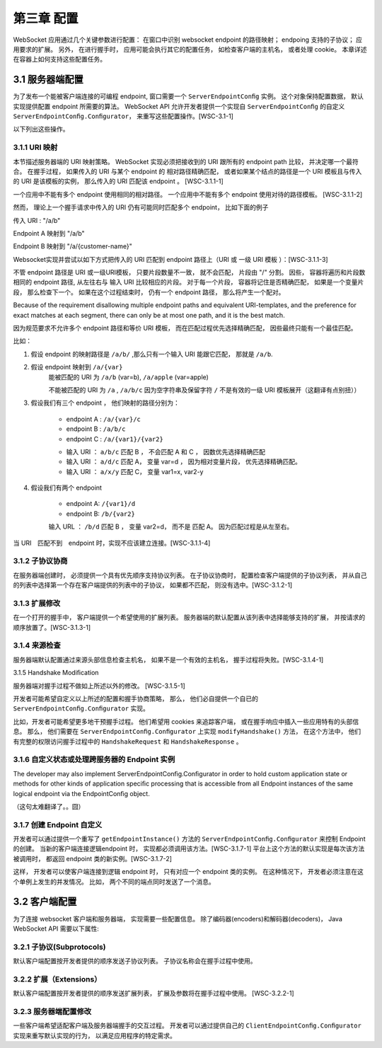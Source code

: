 第三章 配置
===========

WebSocket 应用通过几个关键参数进行配置： 
在窗口中识别 websocket endpoint 的路径映射；
endpoing 支持的子协议；
应用要求的扩展。
另外， 在进行握手时， 应用可能会执行其它的配置任务，
如检查客户端的主机名， 或者处理 cookie。
本章详述在容器上如何支持这些配置任务。

3.1 服务器端配置
----------------

为了发布一个能被客户端连接的可编程 endpoint, 窗口需要一个 ``ServerEndpointConﬁg`` 实例。
这个对象保持配置数据， 默认实现提供配置 endpoint 所需要的算法。
WebSocket API 允许开发者提供一个实现自 ``ServerEndpointConﬁg`` 的自定义 ``ServerEndpointConﬁg.Conﬁgurator``，
来重写这些配置操作。[WSC-3.1-1]

以下列出这些操作。

3.1.1 URI 映射
^^^^^^^^^^^^^^^^^^

本节描述服务器端的 URI 映射策略。
WebSocket 实现必须把接收到的 URI 跟所有的 endpoint path 比较， 并决定哪一个最符合。
在握手过程，
如果传入的 URI 与某个 endpoint 的 相对路径精确匹配，
或者如果某个结点的路径是一个 URI 模板且与传入的 URI 是该模板的实例，
那么传入的 URI 匹配该 endpoint 。 [WSC-3.1.1-1]

一个应用中不能有多个 endpoint 使用相同的相对路径。 
一个应用中不能有多个 endpoint 使用对待的路径模板。
[WSC-3.1.1-2]

然而， 理论上一个握手请求中传入的 URI 仍有可能同时匹配多个 endpoint， 比如下面的例子

传入 URI : "/a/b"

Endpoint A 映射到 "/a/b"

Endpoint B 映射到  "/a/{customer-name}"

Websocket实现并尝试以如下方式把传入的 URI 匹配到 endpoint 路径上（URI 或 一级 URI 模板 ）：[WSC-3.1.1-3]

不管 endpoint 路径是 URI 或一级URI模板， 只要片段数量不一致， 就不会匹配， 片段由 "/" 分割。
因些， 容器将遍历和片段数相同的 endpoint 路径, 从左往右与 输入 URI 比较相应的片段。
对于每一个片段， 容器将记住是否精确匹配， 如果是一个变量片段， 那么检查下一个。
如果在这个过程结束时， 仍有一个 endpoint 路径， 那么将产生一个配对。

Because of the requirement disallowing multiple endpoint paths and equivalent URI-templates, and the
preference for exact matches at each segment, there can only be at most one path, and it is the best match.

因为规范要求不允许多个 endpoint 路径和等价 URI 模板， 而在匹配过程优先选择精确匹配， 因些最终只能有一个最佳匹配。

比如：

#. 假设 endpoint 的映射路径是 ``/a/b/`` ,那么只有一个输入 URI 能跟它匹配， 那就是 ``/a/b``.
#. 假设 endpoint 映射到 ``/a/{var}``
   	能被匹配的 URI 为 ``/a/b`` (var=b), ``/a/apple`` (var=apple)

   	不能被匹配的 URI 为 ``/a`` , ``/a/b/c``
   	因为空字符串及保留字符 ``/`` 不是有效的一级 URI 模板展开（这翻译有点别扭））
#. 假设我们有三个 endpoint ， 他们映射的路径分别为：
	
	* endpoint A : ``/a/{var}/c``
	* endpoint B : ``/a/b/c``
	* endpoint C : ``/a/{var1}/{var2}``

	- 输入 URI ： ``a/b/c`` 匹配 B ， 不会匹配 A 和 C ， 因数优先选择精确匹配
	- 输入 URI ： ``a/d/c`` 匹配 A， 变量 var=d ， 因为相对变量片段， 优先选择精确匹配。
	- 输入 URI ： ``a/x/y`` 匹配 C， 变量 var1=x, var2-y

#. 假设我们有两个 endpoint 
	
	* endpoint A: ``/{var1}/d``
	* endpoint B: ``/b/{var2}``

	输入 URL ： ``/b/d`` 匹配 B ， 变量 var2=d， 而不是 匹配 A。 因为匹配过程是从左至右。


当 URI　匹配不到　endpoint 时，实现不应该建立连接。[WSC-3.1.1-4]



3.1.2 子协议协商
^^^^^^^^^^^^^^^^^^

在服务器端创建时， 必须提供一个具有优先顺序支持协议列表。
在子协议协商时， 配置检查客户端提供的子协议列表， 
并从自己的列表中选择第一个存在客户端提供的列表中的子协议，
如果都不匹配， 则没有选中。[WSC-3.1.2-1]

3.1.3 扩展修改
^^^^^^^^^^^^^^^

在一个打开的握手中， 客户端提供一个希望使用的扩展列表。
服务器端的默认配置从该列表中选择能够支持的扩展， 并按请求的顺序放置了。[WSC-3.1.3-1]

3.1.4 来源检查
^^^^^^^^^^^^^^^

服务器端默认配置通过来源头部信息检查主机名， 
如果不是一个有效的主机名， 握手过程将失败。[WSC-3.1.4-1]

3.1.5 Handshake Modiﬁcation

服务器端对握手过程不做如上所述以外的修改。 [WSC-3.1.5-1]

开发者可能希望自定义以上所述的配置和握手协商策略，
那么， 他们必自提供一个自已的 ``ServerEndpointConﬁg.Conﬁgurator`` 实现。

比如，开发者可能希望更多地干预握手过程。
他们希望用 cookies 来追踪客户端， 
或在握手响应中插入一些应用特有的头部信息。
那么， 他们需要在 ``ServerEndpointConﬁg.Conﬁgurator`` 上实现 ``modifyHandshake()`` 方法，
在这个方法中， 他们有完整的权限访问握手过程中的 ``HandshakeRequest`` 和 ``HandshakeResponse`` 。


3.1.6 自定义状态或处理跨服务器的 Endpoint 实例
^^^^^^^^^^^^^^^^^^^^^^^^^^^^^^^^^^^^^^^^^^^^^^^

The developer may also implement ServerEndpointConﬁg.Conﬁgurator in order to hold custom application state or methods for other kinds of application speciﬁc processing that is accessible from all Endpoint instances of the same logical endpoint via the EndpointConﬁg object.

（这句太难翻译了。。囧）


3.1.7 创建 Endpoint 自定义
^^^^^^^^^^^^^^^^^^^^^^^^^^^

开发者可以通过提供一个重写了 ``getEndpointInstance()`` 方法的 ``ServerEndpointConﬁg.Conﬁgurator`` 来控制 Endpoint 的创建。
当新的客户端连接逻辑endpoint 时， 实现都必须调用该方法。[WSC-3.1.7-1] 
平台上这个方法的默认实现是每次该方法被调用时， 
都返回 endpoint 类的新实例。[WSC-3.1.7-2]

这样， 开发者可以使客户端连接到逻辑 endpoint 时， 只有对应一个 endpoint 类的实例。
在这种情况下， 开发者必须注意在这个单例上发生的并发情况。
比如， 两个不同的端点同时发送了一个消息。

3.2 客户端配置
------------------------

为了连接 websocket 客户端和服务器端， 实现需要一些配置信息。
除了编码器(encoders)和解码器(decoders)， Java WebSocket API 需要以下属性:

3.2.1 子协议(Subprotocols)
^^^^^^^^^^^^^^^^^^^^^^^^^^

默认客户端配置按开发者提供的顺序发送子协议列表。
子协议名称会在握手过程中使用。


3.2.2 扩展（Extensions）
^^^^^^^^^^^^^^^^^^^^^^^^^

默认客户端配置按开发者提供的顺序发送扩展列表，
扩展及参数将在握手过程中使用。
[WSC-3.2.2-1]


3.2.3 服务器端配置修改
^^^^^^^^^^^^^^^^^^^^^^^

一些客户端希望适配客户端及服务器端握手的交互过程。
开发者可以通过提供自己的 ``ClientEndpointConﬁg.Conﬁgurator`` 实现来重写默认实现的行为， 
以满足应用程序的特定需求。